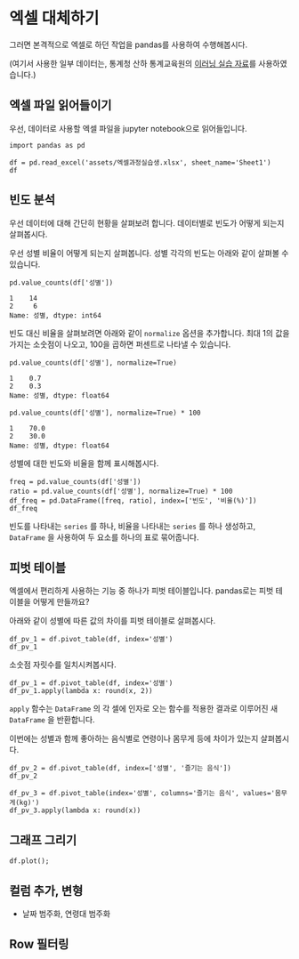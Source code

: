 * 엑셀 대체하기

그러면 본격적으로 엑셀로 하던 작업을 pandas를 사용하여 수행해봅시다.

(여기서 사용한 일부 데이터는, 통계청 산하 통계교육원의 [[https://sti.kostat.go.kr/coresti/site/board/StudentBoardViewList.do][이러닝 실습 자료]]를 사용하였습니다.)

#+BEGIN_SRC ipython :session :exports none
%matplotlib inline
from tabulate import tabulate

def tab(df):
    print(tabulate(df, headers='keys', tablefmt='orgtbl'))
#+END_SRC

** 엑셀 파일 읽어들이기

우선, 데이터로 사용할 엑셀 파일을 jupyter notebook으로 읽어들입니다.

#+BEGIN_SRC ipython :session :exports code :results raw
import pandas as pd

df = pd.read_excel('assets/엑셀과정실습생.xlsx', sheet_name='Sheet1')
df
#+END_SRC

#+BEGIN_SRC ipython :session :exports result :results output raw
tab(df)
#+END_SRC

#+RESULTS:
|    | 번호 | 나이 | 성별 | 신장(cm) | 몸무게(kg) | 즐기는 음식 |
|----+------+------+------+----------+------------+-------------|
|  0 |    1 |   30 |    1 |      183 |         82 |           1 |
|  1 |    2 |   28 |    2 |      160 |         62 |           3 |
|  2 |    3 |   27 |    1 |      178 |         77 |           2 |
|  3 |    4 |   23 |    1 |      172 |         70 |           2 |
|  4 |    5 |   25 |    1 |      168 |         72 |           3 |
|  5 |    6 |   27 |    1 |      179 |         77 |           1 |
|  6 |    7 |   26 |    1 |      169 |         71 |           1 |
|  7 |    8 |   29 |    1 |      171 |         75 |           3 |
|  8 |    9 |   34 |    2 |      158 |         60 |           2 |
|  9 |   10 |   31 |    1 |      183 |         77 |           3 |
| 10 |   11 |   26 |    2 |      162 |         59 |           1 |
| 11 |   12 |   26 |    1 |      173 |         70 |           2 |
| 12 |   13 |   35 |    1 |      173 |         68 |           3 |
| 13 |   14 |   24 |    1 |      176 |         66 |           3 |
| 14 |   15 |   29 |    2 |      170 |         70 |           2 |
| 15 |   16 |   33 |    1 |      177 |         72 |           2 |
| 16 |   17 |   38 |    2 |      159 |         55 |           1 |
| 17 |   18 |   26 |    1 |      166 |         69 |           3 |
| 18 |   19 |   26 |    1 |      169 |         66 |           2 |
| 19 |   20 |   28 |    2 |      159 |         60 |           2 |


** 빈도 분석

우선 데이터에 대해 간단히 현황을 살펴보려 합니다. 데이터별로 빈도가 어떻게 되는지 살펴봅시다.

우선 성별 비율이 어떻게 되는지 살펴봅니다. 성별 각각의 빈도는 아래와 같이 살펴볼 수 있습니다.

#+BEGIN_SRC ipython :session :exports both :results raw
pd.value_counts(df['성별'])
#+END_SRC

#+RESULTS:
#+BEGIN_EXAMPLE
  1    14
  2     6
  Name: 성별, dtype: int64
#+END_EXAMPLE

빈도 대신 비율을 살펴보려면 아래와 같이 ~normalize~ 옵션을 추가합니다. 최대 1의 값을 가지는 소숫점이 나오고, 100을 곱하면 퍼센트로 나타낼 수 있습니다.

#+BEGIN_SRC ipython :session :exports both :results raw
pd.value_counts(df['성별'], normalize=True)
#+END_SRC

#+RESULTS:
#+BEGIN_EXAMPLE
  1    0.7
  2    0.3
  Name: 성별, dtype: float64
#+END_EXAMPLE

#+BEGIN_SRC ipython :session :exports both :results raw
pd.value_counts(df['성별'], normalize=True) * 100
#+END_SRC

#+RESULTS:
#+BEGIN_EXAMPLE
  1    70.0
  2    30.0
  Name: 성별, dtype: float64
#+END_EXAMPLE

성별에 대한 빈도와 비율을 함께 표시해봅시다.

#+BEGIN_SRC ipython :session :exports code :results raw
freq = pd.value_counts(df['성별'])
ratio = pd.value_counts(df['성별'], normalize=True) * 100
df_freq = pd.DataFrame([freq, ratio], index=['빈도', '비율(%)'])
df_freq
#+END_SRC

#+BEGIN_SRC ipython :session :exports result :results output raw
tab(df_freq)
#+END_SRC

#+RESULTS:
|         |  1 |  2 |
|---------+----+----|
| 빈도    | 14 |  6 |
| 비율(%) | 70 | 30 |

빈도를 나타내는 ~series~ 를 하나, 비율을 나타내는 ~series~ 를 하나 생성하고, ~DataFrame~ 을 사용하여 두 요소를 하나의 표로 묶어줍니다.


** 피벗 테이블

엑셀에서 편리하게 사용하는 기능 중 하나가 피벗 테이블입니다. pandas로는 피벗 테이블을 어떻게 만들까요?

아래와 같이 성별에 따른 값의 차이를 피벗 테이블로 살펴봅시다.

#+BEGIN_SRC ipython :session :exports code :results raw
df_pv_1 = df.pivot_table(df, index='성별')
df_pv_1
#+END_SRC

#+BEGIN_SRC ipython :session :exports result :results output raw
tab(df_pv_1)
#+END_SRC

#+RESULTS:
| 성별 |    나이 | 몸무게(kg) |    번호 | 신장(cm) | 즐기는 음식 |
|------+---------+------------+---------+----------+-------------|
|    1 | 27.7143 |    72.2857 | 9.71429 |  174.071 |     2.21429 |
|    2 |    30.5 |         61 | 12.3333 |  161.333 |     1.83333 |

소숫점 자릿수를 일치시켜봅시다.

#+BEGIN_SRC ipython :session :exports code :results raw
df_pv_1 = df.pivot_table(df, index='성별')
df_pv_1.apply(lambda x: round(x, 2))
#+END_SRC

#+BEGIN_SRC ipython :session :exports result :results output raw
tab(df_pv_1.apply(lambda x: round(x, 2)))
#+END_SRC

#+RESULTS:
| 성별 |  나이 | 몸무게(kg) |  번호 | 신장(cm) | 즐기는 음식 |
|------+-------+------------+-------+----------+-------------|
|    1 | 27.71 |      72.29 |  9.71 |   174.07 |        2.21 |
|    2 |  30.5 |         61 | 12.33 |   161.33 |        1.83 |

~apply~ 함수는 ~DataFrame~ 의 각 셀에 인자로 오는 함수를 적용한 결과로 이루어진 새 ~DataFrame~ 을 반환합니다.

이번에는 성별과 함께 좋아하는 음식별로 연령이나 몸무게 등에 차이가 있는지 살펴봅시다.

#+BEGIN_SRC ipython :session :exports code :results raw 
df_pv_2 = df.pivot_table(df, index=['성별', '즐기는 음식'])
df_pv_2
#+END_SRC

#+BEGIN_SRC ipython :session :exports result :results output raw
tab(df_pv_2)
#+END_SRC

#+RESULTS:
|        |    나이 | 몸무게(kg) |    번호 | 신장(cm) |
|--------+---------+------------+---------+----------|
| (1, 1) | 27.6667 |    76.6667 | 4.66667 |      177 |
| (1, 2) |      27 |         71 |    10.8 |    173.8 |
| (1, 3) | 28.3333 |    71.1667 | 11.3333 |  172.833 |
| (2, 1) |      32 |         57 |      14 |    160.5 |
| (2, 2) | 30.3333 |    63.3333 | 14.6667 |  162.333 |
| (2, 3) |      28 |         62 |       2 |      160 |

#+BEGIN_SRC ipython :session :exports both :results raw
df_pv_3 = df.pivot_table(index='성별', columns='즐기는 음식', values='몸무게(kg)')
df_pv_3.apply(lambda x: round(x))
#+END_SRC

#+BEGIN_SRC ipython :session :exports result :results output raw
tab(df_pv_3.apply(lambda x: round(x)))
#+END_SRC

#+RESULTS:
| 성별 |  1 |  2 |  3 |
|------+----+----+----|
|    1 | 77 | 71 | 71 |
|    2 | 57 | 63 | 62 |


** 그래프 그리기



#+BEGIN_SRC ipython :session :exports none
  %matplotlib inline

  import matplotlib
  import matplotlib.font_manager as fm

  matplotlib.rc('font', family='Noto Sans CJK KR')
#+END_SRC

#+BEGIN_SRC ipython :session :exports both :results raw :ipyfile outputs/excel-1-plot1.png
  df.plot();
#+END_SRC

#+RESULTS:
[[file:outputs/excel-1-plot1.png]]

** 컬럼 추가, 변형

 - 날짜 범주화, 연령대 범주화

** Row 필터링

